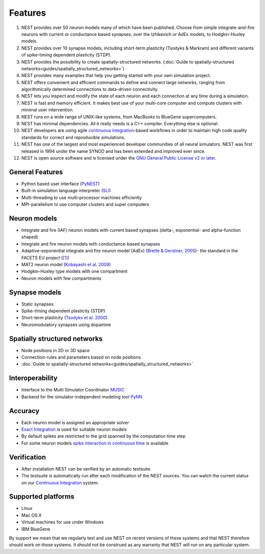 Features
========

1.  NEST provides over 50 neuron models many of which have been
    published. Choose from simple integrate-and-fire neurons with
    current or conductance based synapses, over the Izhikevich or AdEx
    models, to Hodgkin-Huxley models.

2.  NEST provides over 10 synapse models, including short-term
    plasticity (Tsodyks & Markram) and different variants of
    spike-timing dependent plasticity (STDP).

3.  NEST provides the possibility to create spatially-structured networks.
    (:doc:`Guide to spatially-structured networks<guides/spatially_structured_networks>`)

4.  NEST provides many examples that help you getting started with your
    own simulation project.

5.  NEST offers convenient and efficient commands to define and connect
    large networks, ranging from algorithmically determined connections
    to data-driven connectivity.

6.  NEST lets you inspect and modify the state of each neuron and each
    connection at any time during a simulation.

7.  NEST is fast and memory efficient. It makes best use of your
    multi-core computer and compute clusters with minimal user
    intervention.

8.  NEST runs on a wide range of UNIX-like systems, from MacBooks to
    BlueGene supercomputers.

9.  NEST has minimal dependencies. All it really needs is a C++
    compiler. Everything else is optional.

10. NEST developers are using agile `continuous
    integration <continuous-integration.md>`__-based workflows in order
    to maintain high code quality standards for correct and reproducible
    simulations.

11. NEST has one of the largest and most experienced developer
    communities of all neural simulators. NEST was first released in
    1994 under the name SYNOD and has been extended and improved ever
    since.

12. NEST is open source software and is licensed under the `GNU General
    Public License v2 or later <http://www.gnu.org/licenses/>`__.

General Features
----------------

-  Python based user interface (`PyNEST <introduction-to-pynest.md>`__)
-  Built-in simulation language interpreter
   (`SLI <an-introduction-to-sli.md>`__)
-  Multi-threading to use multi-processor machines efficiently
-  MPI-parallelism to use computer clusters and super computers

Neuron models
-------------

-  Integrate and fire (IAF) neuron models with current based synapses
   (delta-, exponential- and alpha-function shaped)

-  Integrate and fire neuron models with conductance-based synapses

-  Adaptive-exponential integrate and fire neuron model (AdEx) (`Brette
   & Gerstner,
   2005 <http://jn.physiology.org/cgi/content/abstract/94/5/3637>`__)-
   the standard in the FACETS EU project
   (`[1] <http://facets.kip.uni-heidelberg.de/>`__)

-  MAT2 neuron model (`Kobayashi et al.
   2009 <http://www.frontiersin.org/computational_neuroscience/10.3389/neuro.10/009.2009/abstract>`__)

-  Hodgkin-Huxley type models with one compartment

-  Neuron models with few compartments

Synapse models
--------------

-  Static synapses
-  Spike-timing dependent plasticity (STDP)
-  Short-term plasticity (`Tsodyks et al.
   2000 <http://neuro.cjb.net/cgi/content/abstract/20/1/RC50>`__)
-  Neuromodulatory synapses using dopamine

Spatially structured networks
-----------------------------

-  Node positions in 2D or 3D space
-  Connection-rules and parameters based on node positions
-  :doc:`Guide to spatially-structured networks<guides/spatially_structured_networks>`

Interoperability
----------------

-  Interface to the Multi Simulator Coordinator
   `MUSIC <using-nest-with-music.md>`__
-  Backend for the simulator-independent modeling tool
   `PyNN <http://neuralensemble.org/PyNN/>`__

Accuracy
--------

-  Each neuron model is assigned an appropriate solver

-  `Exact
   Integration <http://www.springerlink.com/content/08legf57tjkc6nj0/>`__
   is used for suitable neuron models

-  By default spikes are restricted to the grid spanned by the
   computation time step

-  For some neuron models `spike interaction in continuous
   time <simulations-with-precise-spike-times.md>`__ is available

Verification
------------

-  After installation NEST can be verified by an automatic testsuite

-  The testsuite is automatically run after each modification of the
   NEST sources. You can watch the current status on our `Continuous
   Integration <continuous-integration.md>`__ system.

Supported platforms
-------------------

-  Linux
-  Mac OS X
-  Virtual machines for use under Windows
-  IBM BlueGene

By support we mean that we regularly test and use NEST on recent
versions of these systems and that NEST therefore should work on those
systems. It should not be construed as any warranty that NEST will run
on any particular system.
